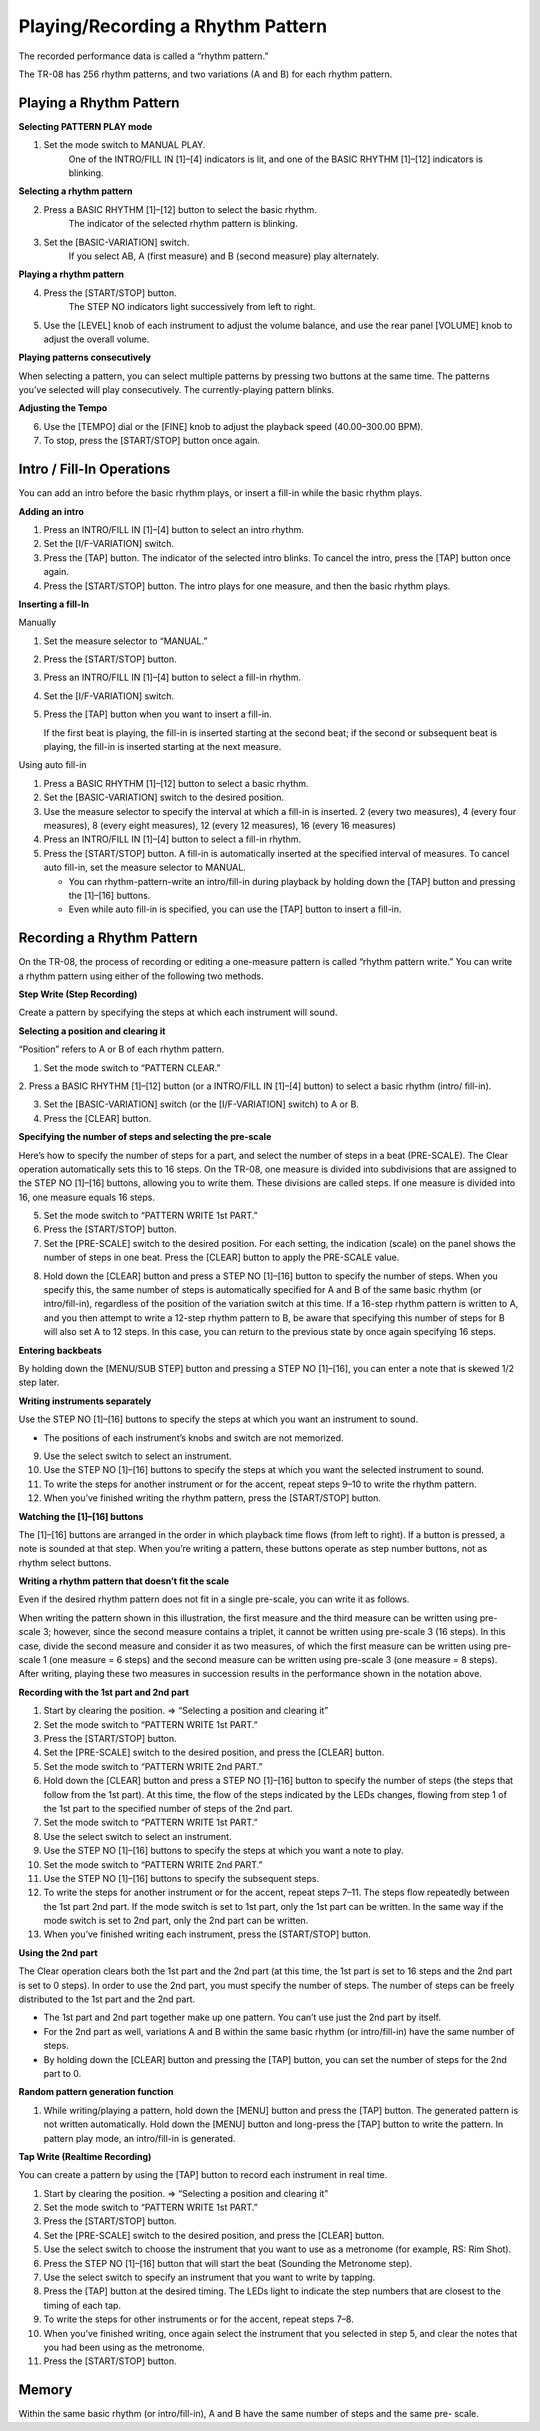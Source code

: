 ==================================
Playing/Recording a Rhythm Pattern
==================================

.. image:: _static/overview-text.png
   :width: 100 %
   :alt: overview

The recorded performance data is called a “rhythm pattern.”

The TR-08 has 256 rhythm patterns, and two variations (A and B) for each rhythm pattern.


Playing a Rhythm Pattern
------------------------

**Selecting PATTERN PLAY mode**

1. Set the mode switch to MANUAL PLAY.
    One of the INTRO/FILL IN [1]–[4] indicators is lit, and one of the BASIC RHYTHM [1]–[12] indicators is blinking.

**Selecting a rhythm pattern**

2. Press a BASIC RHYTHM [1]–[12] button to select the basic rhythm.
    The indicator of the selected rhythm pattern is blinking.

3. Set the [BASIC-VARIATION] switch.
    If you select AB, A (first measure) and B (second measure) play alternately.

**Playing a rhythm pattern**

4. Press the [START/STOP] button.
    The STEP NO indicators light successively from left to right.

5. Use the [LEVEL] knob of each instrument to adjust the volume balance, and use the rear panel [VOLUME] knob to adjust the overall volume.

**Playing patterns consecutively**

When selecting a pattern, you can select multiple patterns by pressing two buttons at the same time. The
patterns you’ve selected will play consecutively. The currently-playing pattern blinks.

**Adjusting the Tempo**

6. Use the [TEMPO] dial or the [FINE] knob to adjust the playback speed (40.00–300.00 BPM).

7. To stop, press the [START/STOP] button once again.


Intro / Fill-In Operations
--------------------------

You can add an intro before the basic rhythm plays, or insert a fill-in while the basic rhythm plays.

**Adding an intro**

1. Press an INTRO/FILL IN [1]–[4] button to select an intro rhythm.

2. Set the [I/F-VARIATION] switch.

3. Press the [TAP] button.
   The indicator of the selected intro blinks.
   To cancel the intro, press the [TAP] button once again.

4. Press the [START/STOP] button.
   The intro plays for one measure, and then the basic rhythm plays.


**Inserting a fill-In**

Manually

1. Set the measure selector to “MANUAL.”

2. Press the [START/STOP] button.

3. Press an INTRO/FILL IN [1]–[4] button to select a fill-in rhythm.

4. Set the [I/F-VARIATION] switch.

5. Press the [TAP] button when you want to insert a fill-in.

   If the first beat is playing, the fill-in is inserted starting at the second beat; if the second or subsequent beat is playing, the fill-in is inserted starting at the next measure.

Using auto fill-in

1. Press a BASIC RHYTHM [1]–[12] button to select a basic rhythm.

2. Set the [BASIC-VARIATION] switch to the desired position.

3. Use the measure selector to specify the interval at which a fill-in is inserted.
   2 (every two measures), 4 (every four measures), 8 (every eight measures), 12 (every 12 measures), 16 (every 16 measures)

4. Press an INTRO/FILL IN [1]–[4] button to select a fill-in rhythm.

5. Press the [START/STOP] button.
   A fill-in is automatically inserted at the specified interval of measures.
   To cancel auto fill-in, set the measure selector to MANUAL.
   
   * You can rhythm-pattern-write an intro/fill-in during playback by holding down the [TAP] button and pressing the [1]–[16] buttons.
   * Even while auto fill-in is specified, you can use the [TAP] button to insert a fill-in.

  
Recording a Rhythm Pattern
--------------------------

On the TR-08, the process of recording or editing a one-measure pattern is called “rhythm pattern write.” You
can write a rhythm pattern using either of the following two methods.

**Step Write (Step Recording)**

Create a pattern by specifying the steps at which each instrument will sound.

**Selecting a position and clearing it**

“Position” refers to A or B of each rhythm pattern.

1. Set the mode switch to “PATTERN CLEAR.”

2. Press a BASIC RHYTHM [1]–[12] button (or a INTRO/FILL IN [1]–[4] button) to select a basic rhythm (intro/
fill-in).

3. Set the [BASIC-VARIATION] switch (or the [I/F-VARIATION] switch) to A or B.

4. Press the [CLEAR] button.

**Specifying the number of steps and selecting the pre-scale**

Here’s how to specify the number of steps for a part, and select the number of steps in a beat (PRE-SCALE).
The Clear operation automatically sets this to 16 steps.
On the TR-08, one measure is divided into subdivisions that are assigned to the STEP NO [1]–[16] buttons,
allowing you to write them. These divisions are called steps.
If one measure is divided into 16, one measure equals 16 steps.

5. Set the mode switch to “PATTERN WRITE 1st PART.”

6. Press the [START/STOP] button.

7. Set the [PRE-SCALE] switch to the desired position.
   For each setting, the indication (scale) on the panel shows the number of steps in one beat.
   Press the [CLEAR] button to apply the PRE-SCALE value.

.. image:: _static/pre-scale.png
   :width: 100 %
   :alt: pre-scale

8. Hold down the [CLEAR] button and press a STEP NO [1]–[16] button to specify the number of steps.
   When you specify this, the same number of steps is automatically specified for A and B of the same basic rhythm (or intro/fill-in), regardless of the position of the variation switch at this time. If a 16-step rhythm pattern is written to A, and you then attempt to write a 12-step rhythm pattern to B, be aware that specifying this number of steps for B will also set A to 12 steps. In this case, you can return to the previous state by once again specifying 16 steps.

**Entering backbeats**

By holding down the [MENU/SUB STEP] button and pressing a STEP NO [1]–[16], you can enter a note that is
skewed 1/2 step later.

**Writing instruments separately**

Use the STEP NO [1]–[16] buttons to specify the steps at which you want an instrument to sound.

* The positions of each instrument’s knobs and switch are not memorized.

9. Use the select switch to select an instrument.

10. Use the STEP NO [1]–[16] buttons to specify the steps at which you want the selected instrument to sound.

11. To write the steps for another instrument or for the accent, repeat steps 9–10 to write the rhythm pattern.

12. When you’ve finished writing the rhythm pattern, press the [START/STOP] button.

**Watching the [1]–[16] buttons**

The [1]–[16] buttons are arranged in the order in which playback time flows (from left to right).
If a button is pressed, a note is sounded at that step.
When you’re writing a pattern, these buttons operate as step number buttons, not as rhythm select buttons.

**Writing a rhythm pattern that doesn’t fit the scale**

Even if the desired rhythm pattern does not fit in a single pre-scale, you can write it as follows.

.. image:: _static/prescale-rhythms.png
   :width: 75 %
   :alt: pre-scale rhythms

When writing the pattern shown in this illustration, the first measure and the third measure can be
written using pre-scale 3; however, since the second measure contains a triplet, it cannot be written
using pre-scale 3 (16 steps).
In this case, divide the second measure and consider it as two measures, of which the first measure
can be written using pre-scale 1 (one measure = 6 steps) and the second measure can be written
using pre-scale 3 (one measure = 8 steps).
After writing, playing these two measures in succession results in the performance shown in the
notation above.

**Recording with the 1st part and 2nd part**

1. Start by clearing the position.
   => “Selecting a position and clearing it”
2. Set the mode switch to “PATTERN WRITE 1st PART.”
3. Press the [START/STOP] button.
4. Set the [PRE-SCALE] switch to the desired position, and press the [CLEAR] button.
5. Set the mode switch to “PATTERN WRITE 2nd PART.”
6. Hold down the [CLEAR] button and press a STEP NO [1]–[16] button to specify the number of steps (the steps that follow from the 1st part).
   At this time, the flow of the steps indicated by the LEDs changes, flowing from step 1 of the 1st part to the specified number of steps of the 2nd part.
7. Set the mode switch to “PATTERN WRITE 1st PART.”
8. Use the select switch to select an instrument.
9. Use the STEP NO [1]–[16] buttons to specify the steps at which you want a note to play.
10. Set the mode switch to “PATTERN WRITE 2nd PART.”
11. Use the STEP NO [1]–[16] buttons to specify the subsequent steps.
12. To write the steps for another instrument or for the accent, repeat steps 7–11.
    The steps flow repeatedly between the 1st part 2nd part. If the mode switch is set to 1st part, only the 1st part can be written. In the same way if the mode switch is set to 2nd part, only the 2nd part can be written.
13. When you’ve finished writing each instrument, press the [START/STOP] button.

**Using the 2nd part**

The Clear operation clears both the 1st part and the 2nd part (at this time, the 1st part is set to 16 steps and the 2nd part is set to 0 steps).
In order to use the 2nd part, you must specify the number of steps. The number of steps can be freely distributed to the 1st part and the 2nd part.

* The 1st part and 2nd part together make up one pattern. You can’t use just the 2nd part by itself.
* For the 2nd part as well, variations A and B within the same basic rhythm (or intro/fill-in) have the same number of steps.
* By holding down the [CLEAR] button and pressing the [TAP] button, you can set the number of steps for the 2nd part to 0.

**Random pattern generation function**

1. While writing/playing a pattern, hold down the [MENU] button and press the [TAP] button.
   The generated pattern is not written automatically.
   Hold down the [MENU] button and long-press the [TAP] button to write the pattern.
   In pattern play mode, an intro/fill-in is generated.

**Tap Write (Realtime Recording)**

You can create a pattern by using the [TAP] button to record each instrument in real time.

1. Start by clearing the position.
   => “Selecting a position and clearing it”
2. Set the mode switch to “PATTERN WRITE 1st PART.”
3. Press the [START/STOP] button.
4. Set the [PRE-SCALE] switch to the desired position, and press the [CLEAR] button.
5. Use the select switch to choose the instrument that you want to use as a metronome (for example, RS: Rim Shot).
6. Press the STEP NO [1]–[16] button that will start the beat (Sounding the Metronome step).
7. Use the select switch to specify an instrument that you want to write by tapping.
8. Press the [TAP] button at the desired timing.
   The LEDs light to indicate the step numbers that are closest to the timing of each tap.
9. To write the steps for other instruments or for the accent, repeat steps 7–8.
10. When you’ve finished writing, once again select the instrument that you selected in step 5, and clear the notes that you had been using as the metronome.
11. Press the [START/STOP] button.

Memory
------

Within the same basic rhythm (or intro/fill-in), A and B have the same number of steps and the same pre-
scale.
